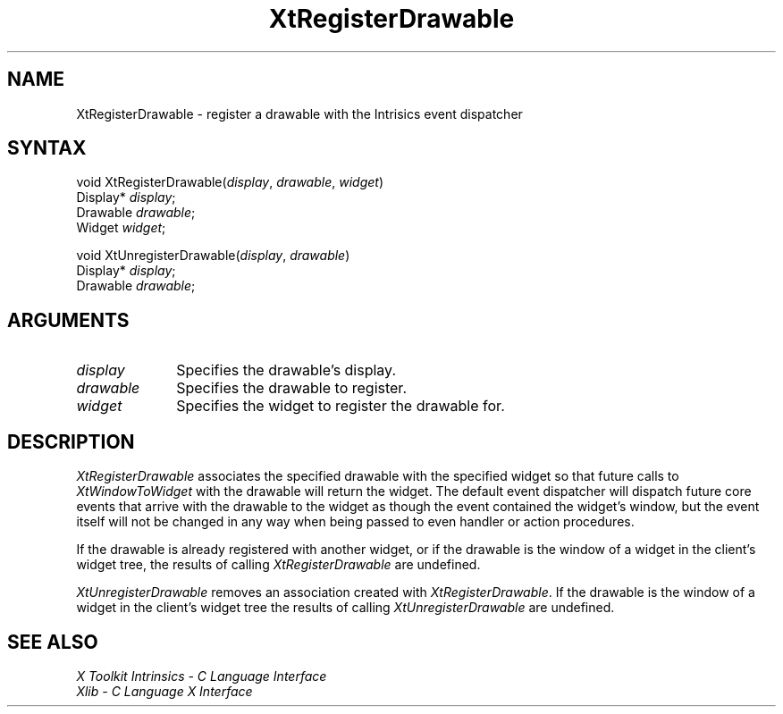 .\" $Xorg: XtRegDraw.man,v 1.3 2000/08/17 19:42:02 cpqbld Exp $
.\"
.\" Copyright (c) 1993, 1994  X Consortium
.\" 
.\" Permission is hereby granted, free of charge, to any person obtaining a
.\" copy of this software and associated documentation files (the "Software"), 
.\" to deal in the Software without restriction, including without limitation 
.\" the rights to use, copy, modify, merge, publish, distribute, sublicense, 
.\" and/or sell copies of the Software, and to permit persons to whom the 
.\" Software furnished to do so, subject to the following conditions:
.\" 
.\" The above copyright notice and this permission notice shall be included in
.\" all copies or substantial portions of the Software.
.\" 
.\" THE SOFTWARE IS PROVIDED "AS IS", WITHOUT WARRANTY OF ANY KIND, EXPRESS OR
.\" IMPLIED, INCLUDING BUT NOT LIMITED TO THE WARRANTIES OF MERCHANTABILITY,
.\" FITNESS FOR A PARTICULAR PURPOSE AND NONINFRINGEMENT.  IN NO EVENT SHALL 
.\" THE X CONSORTIUM BE LIABLE FOR ANY CLAIM, DAMAGES OR OTHER LIABILITY, 
.\" WHETHER IN AN ACTION OF CONTRACT, TORT OR OTHERWISE, ARISING FROM, OUT OF 
.\" OR IN CONNECTION WITH THE SOFTWARE OR THE USE OR OTHER DEALINGS IN THE 
.\" SOFTWARE.
.\" 
.\" Except as contained in this notice, the name of the X Consortium shall not 
.\" be used in advertising or otherwise to promote the sale, use or other 
.\" dealing in this Software without prior written authorization from the 
.\" X Consortium.
.\"
.\" $XFree86$
.\"
.ds tk X Toolkit
.ds xT X Toolkit Intrinsics \- C Language Interface
.ds xI Intrinsics
.ds xW X Toolkit Athena Widgets \- C Language Interface
.ds xL Xlib \- C Language X Interface
.ds xC Inter-Client Communication Conventions Manual
.ds Rn 3
.ds Vn 2.2
.hw XtRegister-Drawable XtUnregister-Drawable XtWindow-To-Widget wid-get
.na
.de Ds
.nf
.\\$1D \\$2 \\$1
.ft 1
.ps \\n(PS
.\".if \\n(VS>=40 .vs \\n(VSu
.\".if \\n(VS<=39 .vs \\n(VSp
..
.de De
.ce 0
.if \\n(BD .DF
.nr BD 0
.in \\n(OIu
.if \\n(TM .ls 2
.sp \\n(DDu
.fi
..
.de FD
.LP
.KS
.TA .5i 3i
.ta .5i 3i
.nf
..
.de FN
.fi
.KE
.LP
..
.de IN		\" send an index entry to the stderr
..
.de C{
.KS
.nf
.D
.\"
.\"	choose appropriate monospace font
.\"	the imagen conditional, 480,
.\"	may be changed to L if LB is too
.\"	heavy for your eyes...
.\"
.ie "\\*(.T"480" .ft L
.el .ie "\\*(.T"300" .ft L
.el .ie "\\*(.T"202" .ft PO
.el .ie "\\*(.T"aps" .ft CW
.el .ft R
.ps \\n(PS
.ie \\n(VS>40 .vs \\n(VSu
.el .vs \\n(VSp
..
.de C}
.DE
.R
..
.de Pn
.ie t \\$1\fB\^\\$2\^\fR\\$3
.el \\$1\fI\^\\$2\^\fP\\$3
..
.de ZN
.ie t \fB\^\\$1\^\fR\\$2
.el \fI\^\\$1\^\fP\\$2
..
.de NT
.ne 7
.ds NO Note
.if \\n(.$>$1 .if !'\\$2'C' .ds NO \\$2
.if \\n(.$ .if !'\\$1'C' .ds NO \\$1
.ie n .sp
.el .sp 10p
.TB
.ce
\\*(NO
.ie n .sp
.el .sp 5p
.if '\\$1'C' .ce 99
.if '\\$2'C' .ce 99
.in +5n
.ll -5n
.R
..
.		\" Note End -- doug kraft 3/85
.de NE
.ce 0
.in -5n
.ll +5n
.ie n .sp
.el .sp 10p
..
.ny0
.TH XtRegisterDrawable 3Xt __xorgversion__ "XT FUNCTIONS"
.SH NAME
XtRegisterDrawable \- register a drawable with the Intrisics event dispatcher
.SH SYNTAX
void XtRegisterDrawable(\fIdisplay\fP, \fIdrawable\fP, \fIwidget\fP)
.br
      Display* \fIdisplay\fP;
.br
      Drawable \fIdrawable\fP;
.br
      Widget \fIwidget\fP;
.LP
void XtUnregisterDrawable(\fIdisplay\fP, \fIdrawable\fP)
.br
      Display* \fIdisplay\fP;
.br
      Drawable \fIdrawable\fP;
.SH ARGUMENTS
.IP \fIdisplay\fP 1i
Specifies the drawable's display.
.IP \fIdrawable\fP 1i
Specifies the drawable to register.
.IP \fIwidget\fP 1i
Specifies the widget to register the drawable for.
.SH DESCRIPTION
.ZN XtRegisterDrawable
associates the specified drawable with the specified widget so that
future calls to
.ZN XtWindowToWidget
with the drawable will return the widget. The default event dispatcher
will dispatch future core events that arrive with the drawable to the
widget as though the event contained the widget's window, but the event
itself will not be changed in any way when being passed to even handler
or action procedures.
.LP
If the drawable is already registered with another widget, or if the
drawable is the window of a widget in the client's widget tree, the
results of calling
.ZN XtRegisterDrawable
are undefined.
.LP
.ZN XtUnregisterDrawable
removes an association created with
.ZN XtRegisterDrawable .
If the drawable is the window of a widget in the client's widget tree
the results of calling
.ZN XtUnregisterDrawable
are undefined.
.SH "SEE ALSO"
.br
\fI\*(xT\fP
.br
\fI\*(xL\fP
